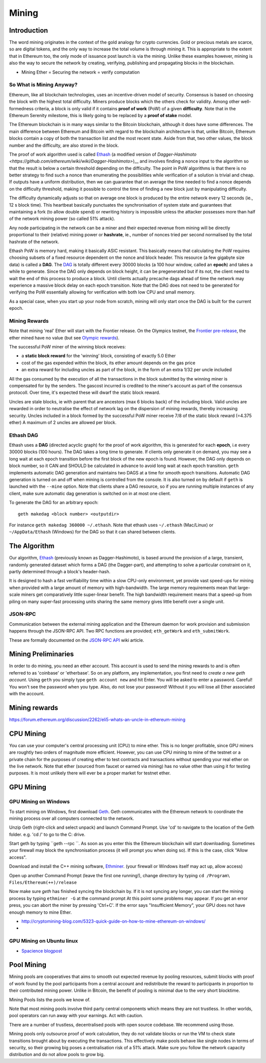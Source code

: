********************************************************************************
Mining
********************************************************************************


Introduction
================================================================================

The word mining originates in the context of the gold analogy for crypto currencies. Gold or precious metals are scarce, so are digital tokens, and the only way to increase the total volume is through mining it. This is appropriate to the extent that in Ethereum too, the only mode of issuance post launch is via the mining. Unlike these examples however, mining is also the way to secure the network by creating, verifying, publishing and propagating blocks in the blockchain.

- Mining Ether = Securing the network = verify computation

So What is Mining Anyway?
--------------------------------------------------------------------------------

Ethereum, like all blockchain technologies, uses an incentive-driven model of security. Consensus is based on choosing the block with the highest total difficulty. Miners produce blocks which the others check for validity. Among other well-formedness criteria, a block is only valid if it contains **proof of work** (PoW) of a given **difficulty**. Note that in the Ethereum Serenity milestone, this is likely going to be replaced by a **proof of stake** model.

The Ethereum blockchain is in many ways similar to the Bitcoin blockchain, although it does have some differences. The main difference between Ethereum and Bitcoin with regard to the blockchain architecture is that, unlike Bitcoin, Ethereum blocks contain a copy of both the transaction list and the most recent state. Aside from that, two other values, the block number and the difficulty, are also stored in the block.

The proof of work algorithm used is called
`Ethash <https://github.com/ethereum/wiki/wiki/Ethash>`__ (a modified version of `Dagger-Hashimoto <https://github.com/ethereum/wiki/wiki/Dagger-Hashimoto>`)__ and involves finding a nonce input to the algorithm so that the result is below a certain threshold depending on the difficulty. The point in PoW algorithms is that there is no better strategy to find such a nonce than enumerating the possibilities while verification of a solution is trivial and cheap. If outputs have a uniform distribution, then we can guarantee that on average the time needed to find a nonce depends on the difficulty threshold, making it possible to control the time of finding a new block just by manipulating difficulty.

The difficulty dynamically adjusts so that on average one block is
produced by the entire network every 12 seconds (ie., 12 s block time).
This heartbeat basically punctuates the synchronisation of system state
and guarantees that maintaining a fork (to allow double spend) or
rewriting history is impossible unless the attacker possesses more than
half of the network mining power (so called 51% attack).

Any node participating in the network can be a miner and their expected
revenue from mining will be directly proportional to their (relative)
mining power or **hashrate**, ie., number of nonces tried per second
normalised by the total hashrate of the network.

Ethash PoW is memory hard, making it basically ASIC resistant. This
basically means that calculating the PoW requires choosing subsets of a
fixed resource dependent on the nonce and block header. This resource (a
few gigabyte size data) is called a **DAG**. The
`DAG <https://github.com/ethereum/wiki/wiki/Ethash-DAG>`__ is totally
different every 30000 blocks (a 100 hour window, called an **epoch**)
and takes a while to generate. Since the DAG only depends on block
height, it can be pregenerated but if its not, the client need to wait
the end of this process to produce a block. Until clients actually
precache dags ahead of time the network may experience a massive block
delay on each epoch transition. Note that the DAG does not need to be
generated for verifying the PoW essentially allowing for verification
with both low CPU and small memory.

As a special case, when you start up your node from scratch, mining will
only start once the DAG is built for the current epoch.

Mining Rewards
--------------------------------------------------------------------------------

Note that mining 'real' Ether will start with the Frontier release. On
the Olympics testnet, the `Frontier
pre-release <http://ethereum.gitbooks.io/frontier-guide/>`__, the ether
mined have no value (but see `Olympic
rewards <https://blog.ethereum.org/2015/05/09/olympic-frontier-pre-release/>`__).

The successful PoW miner of the winning block receives:

* a **static block reward** for the 'winning' block, consisting of exactly 5.0 Ether
* cost of the gas expended within the block, its ether amount depends on the gas price
* an extra reward for including uncles as part of the block, in the form of an extra 1/32 per uncle included

All the gas consumed by the execution of all the transactions in the block submitted
by the winning miner is compensated for by the senders. The gascost
incurred is credited to the miner's account as part of the consensus
protocoll. Over time, it's expected these will dwarf the static block
reward.

Uncles are stale blocks, ie with parent that are ancestors (max 6 blocks
back) of the including block. Valid uncles are rewarded in order to
neutralise the effect of network lag on the dispersion of mining
rewards, thereby increasing security. Uncles included in a block formed
by the successful PoW miner receive 7/8 of the static block reward (=4.375 ether)
A maximum of 2 uncles are allowed per block.

Ethash DAG
--------------------------------------------------------------------------------

Ethash uses a **DAG** (directed acyclic graph) for the proof of work
algorithm, this is generated for each **epoch**, i.e every 30000 blocks
(100 hours). The DAG takes a long time to generate. If clients only
generate it on demand, you may see a long wait at each epoch transition
before the first block of the new epoch is found. However, the DAG only
depends on block number, so it CAN and SHOULD be calculated in advance
to avoid long wait at each epoch transition. ``geth`` implements
automatic DAG generation and maintains two DAGS at a time for smooth
epoch transitions. Automatic DAG generation is turned on and off when
mining is controlled from the console. It is also turned on by default
if ``geth`` is launched with the ``--mine`` option. Note that clients
share a DAG resource, so if you are running multiple instances of any
client, make sure automatic dag generation is switched on in at most one
client.

To generate the DAG for an arbitrary epoch:

::

    geth makedag <block number> <outputdir>

For instance ``geth makedag 360000 ~/.ethash``. Note that ethash uses
``~/.ethash`` (Mac/Linux) or ``~/AppData/Ethash`` (Windows) for the DAG
so that it can shared between clients.

The Algorithm
================================================================================

Our algorithm, `Ethash <https://github.com/ethereum/wiki/wiki/Ethash>`__
(previously known as Dagger-Hashimoto), is based around the provision of
a large, transient, randomly generated dataset which forms a DAG (the
Dagger-part), and attempting to solve a particular constraint on it,
partly determined through a block's header-hash.

It is designed to hash a fast verifiability time within a slow CPU-only
environment, yet provide vast speed-ups for mining when provided with a
large amount of memory with high-bandwidth. The large memory
requirements mean that large-scale miners get comparatively little
super-linear benefit. The high bandwidth requirement means that a
speed-up from piling on many super-fast processing units sharing the
same memory gives little benefit over a single unit.

JSON-RPC
--------------------------------------------------------------------------------

Communication between the external mining application and the Ethereum
daemon for work provision and submission happens through the JSON-RPC
API. Two RPC functions are provided; ``eth_getWork`` and
``eth_submitWork``.

These are formally documented on the `JSON-RPC
API <https://github.com/ethereum/wiki/wiki/JSON-RPC>`_ wiki article.

Mining Preliminaries
======================

In order to do mining, you need an ether account. This account is used to send the mining rewards to and is often referred to as 'coinbase' or 'etherbase'.
So on any platform, any implementation, you first need to `create a new geth account`. Using ``geth`` you simply type ``geth account new`` and hit Enter.
You will be asked to enter a password. Careful! You won't see the password when you type. Also, do not lose your password! Without it you will lose all Ether associated with the account.


Mining rewards
========================

https://forum.ethereum.org/discussion/2262/eli5-whats-an-uncle-in-ethereum-mining


CPU Mining
================================================================================

You can use your computer's central processing unit (CPU) to mine ether.
This is no longer profitable, since GPU miners are roughtly two orders of magnitude more efficient.
However, you can use CPU mining to mine of the testnet or a private chain for the purposes of creating ether to test contracts and transactions without spending your real ether on the live network.
Note that ether (sourced from faucet or earned via mining) has no value other than using it for testing purposes. It is most unlikely there will ever be a proper market for testnet ether.



GPU Mining
================================================================================

GPU Mining on Windows
-------------------------------

To start mining on Windows, first download `Geth`_. Geth communicates with
the Ethereum network to coordinate the mining process over all computers
connected to the network.

Unzip Geth (right-click and select unpack) and launch Command Prompt.
Use 'cd' to navigate to the location of the Geth folder.
e.g. 'cd /' to go to the C: drive.

Start geth by typing ``geth --rpc ``.
As soon as you enter this the Ethereum blockchain will start downloading.
Sometimes your firewall may block the synchronisation process (it will prompt
you when doing so). If this is the case, click "Allow access".

Download and install the C++ mining software, `Ethminer`_.
(your firewall or Windows itself may act up, allow access)

Open up another Command Prompt (leave the first one running!), change directory by typing ``cd /Program\ Files/Ethereum(++)/release``

Now make sure `geth` has finished syncing the blockchain by.
If it is not syncing any longer, you can  start the mining process by typing
``ethminer -G`` at the command prompt
At this point some problems may appear. If you get an error press, you can abort the miner by pressing 'Ctrl+C'. If the error says
"Insufficient Memory", your GPU does not have enough memory to mine Ether.


* http://cryptomining-blog.com/5323-quick-guide-on-how-to-mine-ethereum-on-windows/
*

GPU Mining on Ubuntu linux
-----------------------------

* `Spacience blogpost <http://spacience.blogspot.sg/2015/11/gpu-mining-in-ethereum-1404-from-scratch.html>`_


Pool Mining
================================================================================

Mining pools are cooperatives that aims to smooth out expected revenue by pooling resources, submit blocks with proof of work found by the pool participants from a central account and redistribute the reward to participants in proportion to their contributed mining power. Unlike in Bitcoin, the benefit of pooling is minimal due to the very short blocktime.

_`Mining Pools` lists the pools we know of.

Note that most mining pools involve third party central components which means they are not trustless. In other worlds, pool operators can run away with your earnings. Act with caution.

There are a number of trustless, decentralised pools with open source codebase.
We recommend using those.

Mining pools only outsource proof of work calculation, they do not validate blocks or run the VM to check state transitions brought about by executing the transactions.
This effectively make pools behave like single nodes in terms of security, so their growing big poses a centralisation risk of a 51% attack. Make sure you follow the network capacity distribution and do not allow pools to grow big.





.. _Geth: https://build.ethdev.com/builds/Windows%20Go%20master%20branch/
.. _Ethminer: http://cryptomining-blog.com/tag/ethminer-cuda-download/
